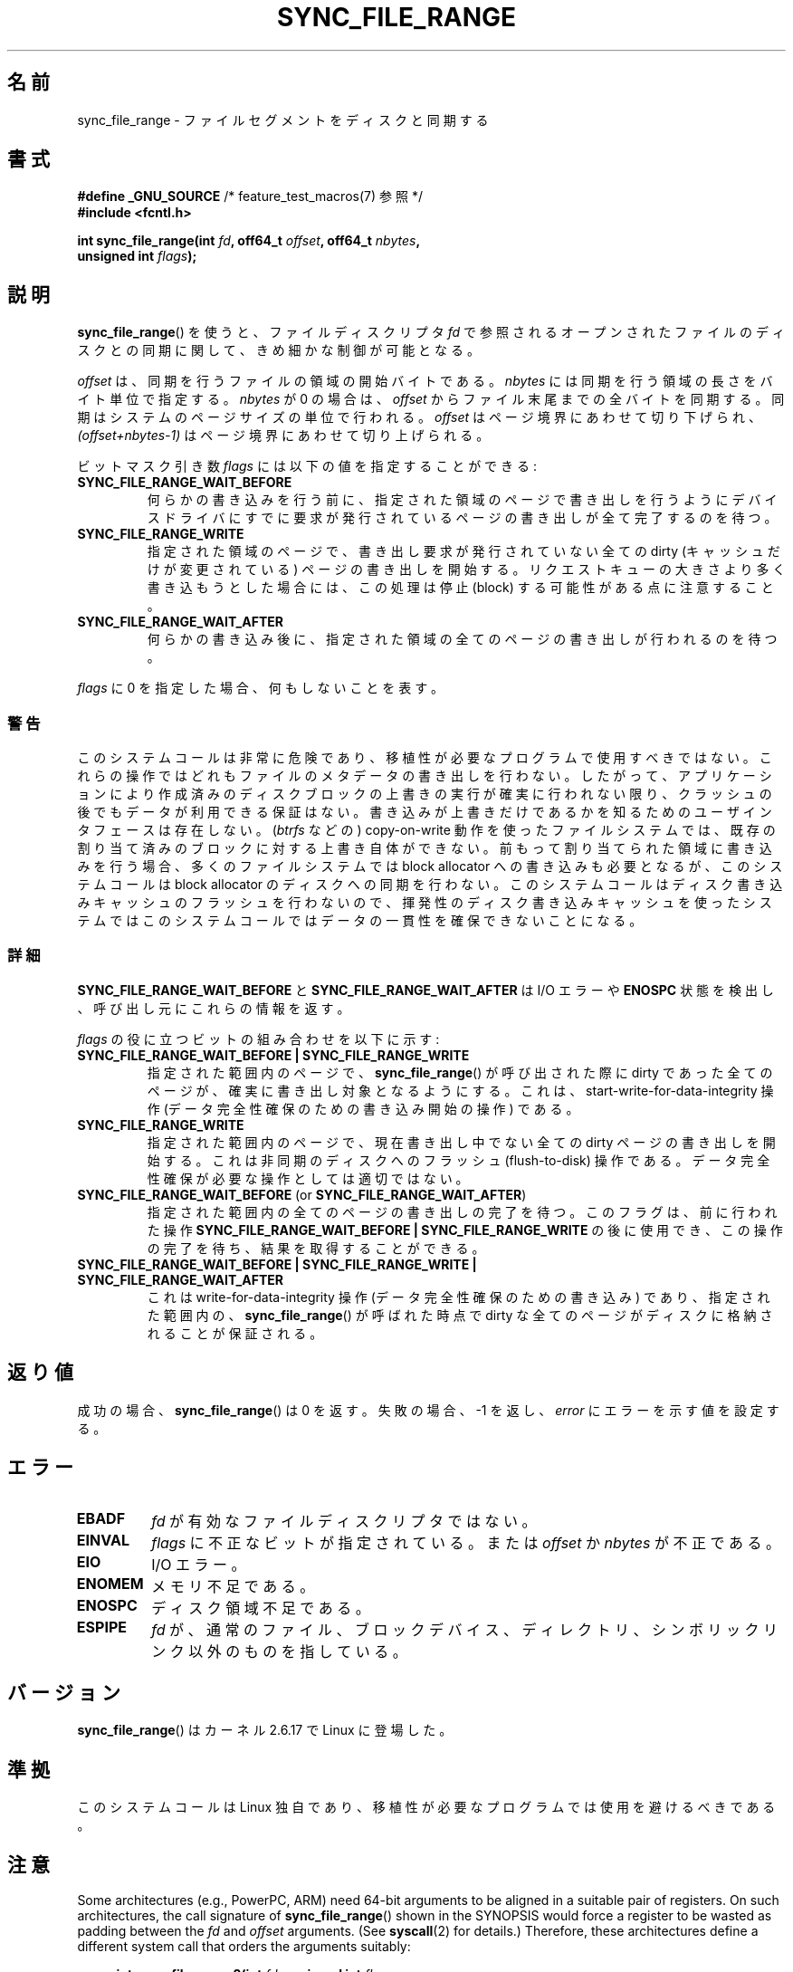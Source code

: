 .\" Copyright (c) 2006 Andrew Morton <akpm@osdl.org>
.\" and Copyright 2006 Michael Kerrisk <mtk.manpages@gmail.com>
.\"
.\" %%%LICENSE_START(VERBATIM)
.\" Permission is granted to make and distribute verbatim copies of this
.\" manual provided the copyright notice and this permission notice are
.\" preserved on all copies.
.\"
.\" Permission is granted to copy and distribute modified versions of this
.\" manual under the conditions for verbatim copying, provided that the
.\" entire resulting derived work is distributed under the terms of a
.\" permission notice identical to this one.
.\"
.\" Since the Linux kernel and libraries are constantly changing, this
.\" manual page may be incorrect or out-of-date.  The author(s) assume no
.\" responsibility for errors or omissions, or for damages resulting from
.\" the use of the information contained herein.  The author(s) may not
.\" have taken the same level of care in the production of this manual,
.\" which is licensed free of charge, as they might when working
.\" professionally.
.\"
.\" Formatted or processed versions of this manual, if unaccompanied by
.\" the source, must acknowledge the copyright and authors of this work.
.\" %%%LICENSE_END
.\"
.\" 2006-07-05 Initial creation, Michael Kerrisk based on
.\"     Andrew Morton's comments in fs/sync.c
.\" 2010-10-09, mtk, Document sync_file_range2()
.\"
.\"*******************************************************************
.\"
.\" This file was generated with po4a. Translate the source file.
.\"
.\"*******************************************************************
.TH SYNC_FILE_RANGE 2 2013\-04\-01 Linux "Linux Programmer's Manual"
.SH 名前
sync_file_range \- ファイルセグメントをディスクと同期する
.SH 書式
.nf
\fB#define _GNU_SOURCE\fP         /* feature_test_macros(7) 参照 */
\fB#include <fcntl.h>\fP

\fBint sync_file_range(int \fP\fIfd\fP\fB, off64_t \fP\fIoffset\fP\fB, off64_t \fP\fInbytes\fP\fB,\fP
\fB                    unsigned int \fP\fIflags\fP\fB);\fP
.fi
.SH 説明
\fBsync_file_range\fP()  を使うと、ファイルディスクリプタ \fIfd\fP で参照されるオープンされたファイルのディスクとの同期に関して、
きめ細かな制御が可能となる。

\fIoffset\fP は、同期を行うファイルの領域の開始バイトである。 \fInbytes\fP には同期を行う領域の長さをバイト単位で指定する。
\fInbytes\fP が 0 の場合は、 \fIoffset\fP からファイル末尾までの全バイトを同期する。 同期はシステムのページサイズの単位で行われる。
\fIoffset\fP はページ境界にあわせて切り下げられ、 \fI(offset+nbytes\-1)\fP はページ境界にあわせて切り上げられる。

ビットマスク引き数 \fIflags\fP には以下の値を指定することができる:
.TP 
\fBSYNC_FILE_RANGE_WAIT_BEFORE\fP
何らかの書き込みを行う前に、指定された領域のページで 書き出しを行うようにデバイスドライバにすでに要求が発行されている
ページの書き出しが全て完了するのを待つ。
.TP 
\fBSYNC_FILE_RANGE_WRITE\fP
指定された領域のページで、書き出し要求が発行されていない 全ての dirty (キャッシュだけが変更されている) ページの 書き出しを開始する。
リクエストキューの大きさより多く書き込もうとした場合には、 この処理は停止 (block) する可能性がある点に注意すること。
.TP 
\fBSYNC_FILE_RANGE_WAIT_AFTER\fP
何らかの書き込み後に、指定された領域の全てのページの 書き出しが行われるのを待つ。
.PP
\fIflags\fP に 0 を指定した場合、何もしないことを表す。
.SS 警告
このシステムコールは非常に危険であり、 移植性が必要なプログラムで使用すべきではない。 これらの操作ではどれもファイルのメタデータの書き出しを行わない。
したがって、アプリケーションにより作成済みのディスクブロックの 上書きの実行が確実に行われない限り、クラッシュの後でもデータが 利用できる保証はない。
書き込みが上書きだけであるかを知るためのユーザインタフェースは存在しない。 (\fIbtrfs\fP などの) copy\-on\-write
動作を使ったファイルシステムでは、 既存の割り当て済みのブロックに対する上書き自体ができない。 前もって割り当てられた領域に書き込みを行う場合、
多くのファイルシステムでは block allocator への書き込みも必要となるが、 このシステムコールは block allocator
のディスクへの同期を行わない。 このシステムコールはディスク書き込みキャッシュのフラッシュを
行わないので、揮発性のディスク書き込みキャッシュを使ったシステムでは このシステムコールではデータの一貫性を確保できないことになる。
.SS 詳細
\fBSYNC_FILE_RANGE_WAIT_BEFORE\fP と \fBSYNC_FILE_RANGE_WAIT_AFTER\fP は I/O エラーや
\fBENOSPC\fP 状態を検出し、呼び出し元にこれらの情報を返す。

\fIflags\fP の役に立つビットの組み合わせを以下に示す:
.TP 
\fBSYNC_FILE_RANGE_WAIT_BEFORE | SYNC_FILE_RANGE_WRITE\fP
指定された範囲内のページで、 \fBsync_file_range\fP()  が呼び出された際に dirty であった全てのページが、
確実に書き出し対象となるようにする。 これは、start\-write\-for\-data\-integrity 操作
(データ完全性確保のための書き込み開始の操作) である。
.TP 
\fBSYNC_FILE_RANGE_WRITE\fP
指定された範囲内のページで、現在書き出し中でない全ての dirty ページの 書き出しを開始する。これは非同期のディスクへのフラッシュ
(flush\-to\-disk)  操作である。データ完全性確保が必要な操作としては適切ではない。
.TP 
\fBSYNC_FILE_RANGE_WAIT_BEFORE\fP (or \fBSYNC_FILE_RANGE_WAIT_AFTER\fP)
指定された範囲内の全てのページの書き出しの完了を待つ。 このフラグは、前に行われた操作 \fBSYNC_FILE_RANGE_WAIT_BEFORE |
SYNC_FILE_RANGE_WRITE\fP の後に使用でき、この操作の完了を待ち、結果を取得することができる。
.TP 
\fBSYNC_FILE_RANGE_WAIT_BEFORE | SYNC_FILE_RANGE_WRITE | SYNC_FILE_RANGE_WAIT_AFTER\fP
これは write\-for\-data\-integrity 操作 (データ完全性確保のための書き込み) であり、指定された範囲内の、
\fBsync_file_range\fP()  が呼ばれた時点で dirty な全てのページが ディスクに格納されることが保証される。
.SH 返り値
成功の場合、 \fBsync_file_range\fP()  は 0 を返す。失敗の場合、\-1 を返し、 \fIerror\fP にエラーを示す値を設定する。
.SH エラー
.TP 
\fBEBADF\fP
\fIfd\fP が有効なファイルディスクリプタではない。
.TP 
\fBEINVAL\fP
\fIflags\fP に不正なビットが指定されている。または \fIoffset\fP か \fInbytes\fP が不正である。
.TP 
\fBEIO\fP
I/O エラー。
.TP 
\fBENOMEM\fP
メモリ不足である。
.TP 
\fBENOSPC\fP
ディスク領域不足である。
.TP 
\fBESPIPE\fP
.\" FIXME . (bug?) Actually, how can 'fd' refer to a symbolic link (S_ISLNK)?
.\" (In user space at least) it isn't possible to obtain a file descriptor
.\" for a symbolic link.
\fIfd\fP が、通常のファイル、ブロックデバイス、ディレクトリ、シンボリックリンク 以外のものを指している。
.SH バージョン
\fBsync_file_range\fP()  はカーネル 2.6.17 で Linux に登場した。
.SH 準拠
このシステムコールは Linux 独自であり、 移植性が必要なプログラムでは使用を避けるべきである。
.SH 注意
.\" See kernel commit edd5cd4a9424f22b0fa08bef5e299d41befd5622
Some architectures (e.g., PowerPC, ARM)  need 64\-bit arguments to be aligned
in a suitable pair of registers.  On such architectures, the call signature
of \fBsync_file_range\fP()  shown in the SYNOPSIS would force a register to be
wasted as padding between the \fIfd\fP and \fIoffset\fP arguments.  (See
\fBsyscall\fP(2)  for details.)  Therefore, these architectures define a
different system call that orders the arguments suitably:
.PP
.in +4n
.nf
\fBint sync_file_range2(int \fP\fIfd\fP\fB, unsigned int \fP\fIflags\fP\fB,\fP
\fB                     off64_t \fP\fIoffset\fP\fB, off64_t \fP\fInbytes\fP\fB);\fP
.fi
.in
.PP
上記の点以外は、このシステムコールの動作は \fBsync_file_range\fP() と
全く同じである。このシステムコールに対するライブラリによるサポートは
glibc では提供されていない。

このバージョンのシステムコールは、Linux 2.6.20 で ARM アーキテクチャで
初めて登場し、 \fBarm_sync_file_range\fP() という名前であった。
Linux 2.6.22 で、同様のシステムコールが PowerPC 用に追加された際に、
システムコールの名前が変更された。
glibc によるサポートが提供されているアーキテクチャでは、
glibc のラッパー関数は \fBsync_file_range\fP() という名前で
\fBsync_file_range2\fP() を適切に使用するようになっている。
.SH 関連項目
\fBfdatasync\fP(2), \fBfsync\fP(2), \fBmsync\fP(2), \fBsync\fP(2)
.SH この文書について
この man ページは Linux \fIman\-pages\fP プロジェクトのリリース 3.51 の一部
である。プロジェクトの説明とバグ報告に関する情報は
http://www.kernel.org/doc/man\-pages/ に書かれている。
